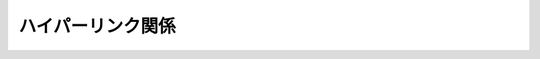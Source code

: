 ==================================================
ハイパーリンク関係
==================================================
